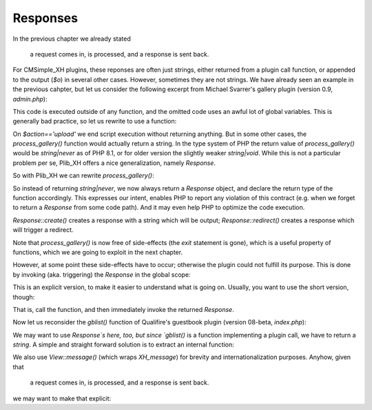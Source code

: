 Responses
=========

In the previous chapter we already stated

    a request comes in, is processed, and a response is sent back.

For CMSimple_XH plugins, these reponses are often just strings,
either returned from a plugin call function, or appended to the output (`$o`)
in several other cases.
However, sometimes they are not strings.
We have already seen an example in the previous cahpter,
but let us consider the following excerpt from Michael Svarrer's gallery plugin
(version 0.9, `admin.php`):

.. code-block:: php
    if($gallery){
    // code omitted
    $o.=print_plugin_admin('on');
    // code omitted
    if($action=='upload'){
    // code omitted
    header("Location: ".$sn."?&gallery&admin=plugin_main&path=".$path."&action=view&error=".$error);exit;
    }
    // code omitted
    }

This code is executed outside of any function,
and the omitted code uses an awful lot of global variables.
This is generally bad practice, so let us rewrite to use a function:

.. code-block:: php
    if ($gallery) {
        $o .= process_gallery();
    }

    function process_gallery()
    {
        global $action, $sn, …;
        // code omitted
        $o .= print_plugin_admin('on');
        // code omitted
        if ($action == 'upload') {
            // code omitted
            header("Location: ".$sn."?&gallery&admin=plugin_main&path=".$path."&action=view&error=".$error);exit;
        }
        return $o;
    }

On `$action=='upload'` we end script execution without returning anything.
But in some other cases, the `process_gallery()` function would actually return a string.
In the type system of PHP the return value of `process_gallery()`
would be `string|never` as of PHP 8.1,
or for older version the slightly weaker `string|void`.
While this is not a particular problem per se,
Plib_XH offers a nice generalization, namely `Response`.

So with Plib_XH we can rewrite `process_gallery()`:

.. code-block:: php
    function process_gallery(): Response
    {
        global $action, $sn, …;
        // code omitted
        $o .= print_plugin_admin('on');
        // code omitted
        if ($action == 'upload') {
            // code omitted
            $url = $request->url()->with("admin", "plugin_main")->with("path", $path)
                ->with("action", "view")->with("error", $error);
            return Response::redirect($url->absolute());
        }
        return Response::create($o);
    }

So instead of returning `string|never`,
we now always return a `Response` object,
and declare the return type of the function accordingly.
This expresses our intent, enables PHP to report any violation of this contract
(e.g. when we forget to return a `Response` from some code path).
And it may even help PHP to optimize the code execution.

`Response::create()` creates a response with a string which will be output;
`Response::redirect()` creates a response which will trigger a redirect.

Note that `process_gallery()` is now free of side-effects
(the `exit` statement is gone), which is a useful property of functions,
which we are going to exploit in the next chapter.

However, at some point these side-effects have to occur;
otherwise the plugin could not fulfill its purpose.
This is done by invoking (aka. triggering) the `Response` in the global
scope:

.. code-block:: php
    if ($gallery) {
        $response = process_gallery();
        $o .= $response();
    }

This is an explicit version, to make it easier to understand
what is going on. Usually, you want to use the short version, though:

.. code-block:: php
    if ($gallery) {;
        $o .= process_gallery()();
    }

That is, call the function, and then immediately invoke the returned `Response`.

Now let us reconsider the `gblist()` function of Qualifire's guestbook plugin
(version 08-beta, `index.php`):

.. code-block:: php
    function gblist($gb_filename) {
        // code omitted
            if (!$fp = fopen($gbfile, 'a+')) {
                $t .= "<br><hr>ERROR: Cannot open file ($gbfile)<hr><br>";
            } else {
                // code omitted
                header("Location: http://" . $_SERVER['HTTP_HOST'] . $_SERVER['PHP_SELF'] . "?" . $_SERVER['QUERY_STRING']); exit;
            }
        // code omitted
        return $t;
    }

We may want to use `Response`s here, too, but since `gblist()`
is a function implementing a plugin call, we have to return a `string`.
A simple and straight forward solution is to extract an internal
function:

.. code-block:: php
    /** @return string|never */
    function gblist(string $gb_filename)
    {
        return gllist_internal($gb_filename)();
    }

    function gblist_internal(string $gb_filename): Response
    {
        // code omitted
            if (!$fp = fopen($gbfile, 'a+')) {
                // $view has been created in the omitted code above
                $t .= $view->message("fail", "error_open", $gbfile);
            } else {
                // code omitted
                // $request has been created in the omitted code above
                return Response::redirect($request->url()->absolute());
            }
        // code omitted
        return Response::create($t);
    }

We also use `View::message()` (which wraps `XH_message`) for brevity
and internationalization purposes.
Anyhow, given that

    a request comes in, is processed, and a response is sent back.

we may want to make that explicit:

.. code-block:: php
    /** @return string|never */
    function gblist(string $gb_filename)
    {
        return gllist_internal(Request::current(), $gb_filename)();
    }

    function gblist_internal(Request $request, string $gb_filename): Response
    {
        // code omitted
            if (!$fp = fopen($gbfile, 'a+')) {
                // $view has been created in the omitted code above
                $t .= $view->message("fail", "error_open", $gbfile);
            } else {
                // code omitted
                return Response::redirect($request->url()->absolute());
            }
        // code omitted
        return Response::create($t);
    }
